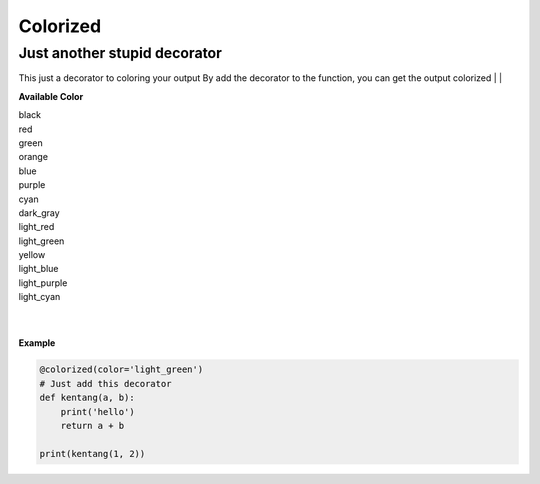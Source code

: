 =========
Colorized
=========

Just another stupid decorator
-----------------------------

This just a decorator to coloring your output
By add the decorator to the function, you can get the output colorized
|
|

**Available Color**

|  black
|  red
|  green
|  orange
|  blue
|  purple
|  cyan
|  dark_gray
|  light_red
|  light_green
|  yellow
|  light_blue
|  light_purple
|  light_cyan
|
|

**Example**

.. code-block:: python

  @colorized(color='light_green')
  # Just add this decorator
  def kentang(a, b):
      print('hello')
      return a + b

  print(kentang(1, 2))
